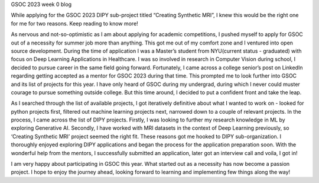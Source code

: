 GSOC 2023 week 0 blog

.. post:: May 19 2023
     :author: Vara Lakshmi Bayanagari
     :tags: google
     :category: gsoc

While applying for the GSOC 2023 DIPY sub-project titled “Creating Synthetic MRI”, I knew 
this would be the right one for me for two reasons. Keep reading to know more!

As nervous and not-so-optimistic as I am about applying for academic competitions, I pushed
myself to apply for GSOC out of a necessity for summer job more than anything. This got me out
of my comfort zone and I ventured into open source development. During the time of application 
I was a Master’s student from NYU(current status - graduated) with focus on Deep Learning 
Applications in Healthcare. I was so involved in research in Computer Vision during school, I
decided to pursue career in the same field going forward. Fortunately, I came across a college
senior’s post on LinkedIn regarding getting accepted as a mentor for GSOC 2023 during that time.
This prompted me to look further into GSOC and its list of projects for this year. I have only
heard of GSOC during my undergrad, during which I never could muster courage to pursue something
outside college. But this time around, I decided to put a confident front and take the leap.

As I searched through the list of available projects, I got iteratively definitive about what I 
wanted to work on - looked for python projects first, filtered out machine learning projects next, 
narrowed down to a couple of relevant projects. In the process, I came across the list of DIPY 
projects. Firstly, I was looking to further my research knowledge in ML by exploring Generative AI.
Secondly, I have worked with MRI datasets in the context of Deep Learning previously, so 
‘Creating Synthetic MRI’ project seemed the right fit. These reasons got me hooked to DIPY 
sub-organization. I thoroughly enjoyed exploring DIPY applications and began the process for
the application preparation soon. With the wonderful help from the mentors, I successfully submitted
an application, later got an interview call and voila, I got in!

I am very happy about participating in GSOC this year. What started out as a necessity has now become
a passion project. I hope to enjoy the journey ahead, looking forward to learning and implementing few 
things along the way!
